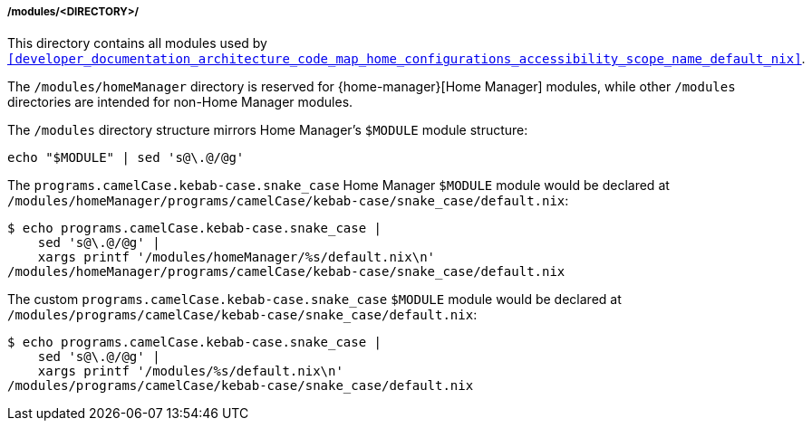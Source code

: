 [[developer_documentation_architecture_code_map_modules_directory]]
===== /modules/<DIRECTORY>/
:directory-modules: /modules
:sed: sed 's@\.@/@g'

:directory-modules-home-manager: {directory-modules}/homeManager

This directory contains all modules used by
`<<developer_documentation_architecture_code_map_home_configurations_accessibility_scope_name_default_nix>>`.

The `{directory-modules-home-manager}` directory is reserved for
{home-manager}[Home Manager] modules, while other `{directory-modules}`
directories are intended for non-Home Manager modules.

The `{directory-modules}` directory structure mirrors Home Manager's `$MODULE`
module structure:

[,bash,subs=attributes+]
----
echo "$MODULE" | {sed}
----

====
The `programs.camelCase.kebab-case.snake_case` Home Manager `$MODULE` module
would be declared at
`{directory-modules-home-manager}/programs/camelCase/kebab-case/snake_case/default.nix`:

[,bash,subs=attributes+]
----
$ echo programs.camelCase.kebab-case.snake_case |
    {sed} |
    xargs printf '{directory-modules-home-manager}/%s/default.nix\n'
{directory-modules-home-manager}/programs/camelCase/kebab-case/snake_case/default.nix
----

The custom `programs.camelCase.kebab-case.snake_case` `$MODULE` module
would be declared at
`{directory-modules}/programs/camelCase/kebab-case/snake_case/default.nix`:

[,bash,subs=attributes+]
----
$ echo programs.camelCase.kebab-case.snake_case |
    {sed} |
    xargs printf '{directory-modules}/%s/default.nix\n'
{directory-modules}/programs/camelCase/kebab-case/snake_case/default.nix
----
====
